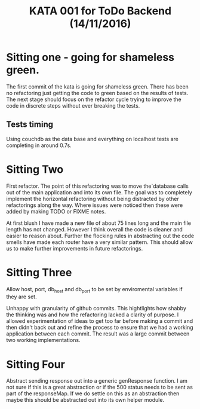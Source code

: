 #+TITLE: KATA 001 for ToDo Backend (14/11/2016)

* Sitting one - going for shameless green.
The first commit of the kata is going for shameless green.
There has been no refactoring just getting the code to green based on
the results of tests.
The next stage should focus on the refactor cycle trying to improve
the code in discrete steps without ever breaking the tests.

** Tests timing
Using couchdb as the data base and everything on localhost tests are
completing in around 0.7s.

* Sitting Two
First refactor. The point of this refactoring was to move the`database
calls out of the main application and into its own file. The goal was
to completely implement the horizontal refactoring without being
distracted by other refactorings along the way. Where issues were
noticed then these were added by making TODO or FIXME notes.

At first blush I have made a new file of about 75 lines long and the
main file length has not changed. However I think overall the code is
cleaner and easier to reason about. Further the flocking rules in
abstracting out the code smells have made each router have a very
similar pattern. This should allow us to make further improvements in
future refactorings.
* Sitting Three
Allow host, port, db_host and db_port to be set by enviromental
variables if they are set.

Unhappy with granularity of github commits.  This hightlights how
shabby the thinking was and how the refactoring lacked a clarity of
purpose. I allowed experimentation of ideas to get too far before
making a commit and then didn't back out and refine the process to
ensure that we had a working application between each commit. The
result was a large commit between two working implementations.
* Sitting Four
Abstract sending response out into a generic genResponse function.
I am not sure if this is a great abstraction or if the 500 status
needs to be sent as part of the responseMap.
If we do settle on this as an abstraction then maybe this should be
abstracted out into its own helper module.
